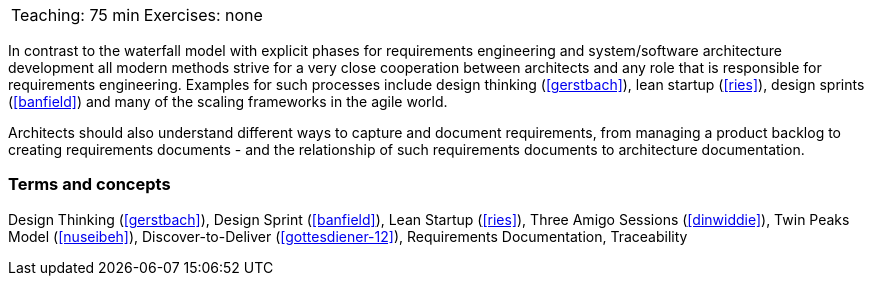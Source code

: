 

// tag::DE[]
// end::DE[]

// tag::EN[]

|===
| Teaching: 75 min | Exercises: none
|===

In contrast to the waterfall model with explicit phases for requirements engineering and system/software architecture development all modern methods strive for a very close cooperation between architects and any role that is responsible for requirements engineering.
Examples for such processes include design thinking (<<gerstbach>>), lean startup (<<ries>>), design sprints (<<banfield>>) and many of the scaling frameworks in the agile world.

Architects should also understand different ways to capture and document requirements, from managing a product backlog to creating requirements documents - and the relationship of such requirements documents to architecture documentation.

=== Terms and concepts

Design Thinking (<<gerstbach>>), Design Sprint (<<banfield>>), Lean Startup (<<ries>>), Three Amigo Sessions (<<dinwiddie>>), Twin Peaks Model (<<nuseibeh>>), Discover-to-Deliver (<<gottesdiener-12>>), Requirements Documentation, Traceability


// end::EN[]


